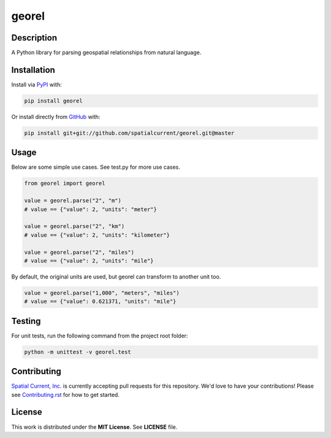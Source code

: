 georel
==============

.. image:: https://travis-ci.org/spatialcurrent/georel.png
    :target: https://travis-ci.org/spatialcurrent/georel

.. image:: https://img.shields.io/pypi/v/georel.svg
    :target: https://pypi.python.org/pypi/georel

.. image:: https://readthedocs.org/projects/georel/badge/?version=master
        :target: http://georel.readthedocs.org/en/latest/
        :alt: Master Documentation Status

Description
-----------------

A Python library for parsing geospatial relationships from natural language.

Installation
-----------------

Install via PyPI_ with:

.. _PyPI: https://pypi.python.org/pypi

.. code-block:: bash

    pip install georel

Or install directly from GitHub_ with:

.. _GitHub: https://github.com/

.. code-block:: bash

    pip install git+git://github.com/spatialcurrent/georel.git@master

Usage
-----------------

Below are some simple use cases.  See test.py for more use cases.

.. code:: python

   from georel import georel

   value = georel.parse("2", "m")
   # value == {"value": 2, "units": "meter"}

   value = georel.parse("2", "km")
   # value == {"value": 2, "units": "kilometer"}

   value = georel.parse("2", "miles")
   # value == {"value": 2, "units": "mile"}


By default, the original units are used, but georel can transform to another unit too.

.. code:: python

    value = georel.parse("1,000", "meters", "miles")
    # value == {"value": 0.621371, "units": "mile"}

Testing
-----------------

For unit tests, run the following command from the project root folder:

.. code:: shell

    python -m unittest -v georel.test

Contributing
-----------------

`Spatial Current, Inc.`_ is currently accepting pull requests for this repository.  We'd love to have your contributions!  Please see `Contributing.rst`_ for how to get started.

.. _`Spatial Current, Inc.`: https://spatialcurrent.io
.. _Contributing.rst: https://github.com/spatialcurrent/georel/blob/master/CONTRIBUTING.rst

License
-----------------

This work is distributed under the **MIT License**.  See **LICENSE** file.
